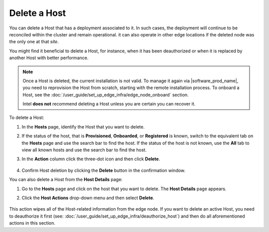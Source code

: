 Delete a Host
======================

You can delete a Host that has a deployment associated to it.
In such cases, the deployment will continue to be reconciled within the cluster
and remain operational. it can also operate in other edge locations if
the deleted node was the only one at that `site`.

You might find it beneficial to delete a Host, for instance, when it has been
deauthorized or when it is replaced by another Host with better performance.

.. note::
   Once a Host is deleted, the current installation is not valid. To manage it again via |software_prod_name|\ , you need to reprovision the Host from scratch, starting with the remote installation process.
   To onboard a Host, see the :doc:`/user_guide/set_up_edge_infra/edge_node_onboard` section.

   Intel **does not** recommend deleting a Host unless you are certain you can recover it.

To delete a Host:

1. In the **Hosts** page, identify the Host that you want to delete.

#. If the status of the host, that is **Provisioned**, **Onboarded**, or
   **Registered** is known, switch to the equivalent tab on the **Hosts** page
   and use the search bar to find the host. If the status of the host is not
   known, use the **All** tab to view all known hosts and use the search bar to
   find the host.

#. In the **Action** column click the three-dot icon and then click **Delete**.

   .. figure:: images/delete_host.png
      :alt: Delete host

#. Confirm Host deletion by clicking the **Delete** button in the
   confirmation window.

You can also delete a Host from the **Host Details** page:

1. Go to the **Hosts** page and click on the host that you want to delete.
   The **Host Details** page appears.

#. Click the **Host Actions** drop-down menu and then select **Delete**.

   .. figure:: images/delete_host_details.png
      :alt: Delete host from the Host Details page

This action wipes all of the Host-related information from the edge node.
If you want to delete an active Host, you need to deauthorize it first
(see: :doc:`/user_guide/set_up_edge_infra/deauthorize_host`)
and then do all aforementioned actions in this section.
